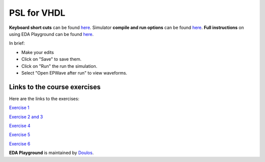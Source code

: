 ############
PSL for VHDL
############

**Keyboard short cuts** can be found `here <http://eda-playground.readthedocs.org/en/latest/edaplayground_shortcuts.html>`_. Simulator **compile and run options** can be found `here <http://eda-playground.readthedocs.org/en/latest/compile_run_options.html>`_. **Full instructions** on using EDA Playground can be found `here <http://eda-playground.readthedocs.org/en/latest/>`_.

In brief:

* Make your edits

* Click on "Save" to save them.

* Click on "Run" the run the simulation.

* Select "Open EPWave after run" to view waveforms.
 

*****************************
Links to the course exercises
*****************************

Here are the links to the exercises:

`Exercise  1 <https://www.edaplayground.com/x/Zmuv>`_

`Exercise  2 and 3 <https://www.edaplayground.com/x/fBgm>`_

`Exercise  4 <https://www.edaplayground.com/x/hEhx>`_

`Exercise  5 <https://www.edaplayground.com/x/rzGV>`_

`Exercise  6 <https://www.edaplayground.com/x/u3Hf>`_

**EDA Playground** is maintained by `Doulos <http://www.doulos.com>`_.
